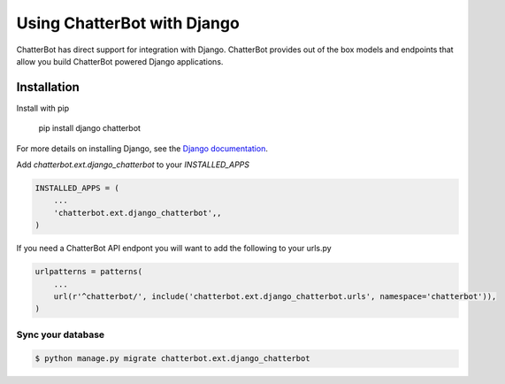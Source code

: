 ============================
Using ChatterBot with Django
============================

ChatterBot has direct support for integration with Django. ChatterBot provides
out of the box models and endpoints that allow you build ChatterBot powered
Django applications.

Installation
============

Install with pip

    pip install django chatterbot

For more details on installing Django, see the `Django documentation`_.


Add `chatterbot.ext.django_chatterbot` to your `INSTALLED_APPS`

.. code-block:: python

    INSTALLED_APPS = (
        ...
        'chatterbot.ext.django_chatterbot',,
    )


If you need a ChatterBot API endpont you will want to add the following to your urls.py

.. code-block:: python

    urlpatterns = patterns(
        ...
        url(r'^chatterbot/', include('chatterbot.ext.django_chatterbot.urls', namespace='chatterbot')),
    )

Sync your database
------------------

.. sourcecode:: sh

    $ python manage.py migrate chatterbot.ext.django_chatterbot

.. _Django documentation: https://docs.djangoproject.com/en/dev/intro/install/
